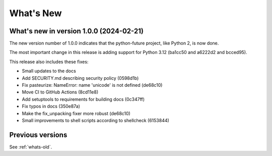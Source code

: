 .. _whats-new:

What's New
**********

What's new in version 1.0.0 (2024-02-21)
========================================

The new version number of 1.0.0 indicates that the python-future project, like
Python 2, is now done.

The most important change in this release is adding support for Python 3.12
(ba1cc50 and a6222d2 and bcced95).

This release also includes these fixes:

- Small updates to the docs
- Add SECURITY.md describing security policy (0598d1b)
- Fix pasteurize: NameError: name 'unicode' is not defined (de68c10)
- Move CI to GitHub Actions (8cd11e8)
- Add setuptools to requirements for building docs (0c347ff)
- Fix typos in docs (350e87a)
- Make the fix_unpacking fixer more robust (de68c10)
- Small improvements to shell scripts according to shellcheck (6153844)


Previous versions
=================

See :ref:`whats-old`.
